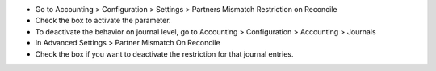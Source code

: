 - Go to Accounting > Configuration > Settings > Partners Mismatch Restriction on Reconcile
- Check the box to activate the parameter.
- To deactivate the behavior on journal level, go to Accounting > Configuration > Accounting > Journals
- In Advanced Settings > Partner Mismatch On Reconcile
- Check the box if you want to deactivate the restriction for that journal entries.
